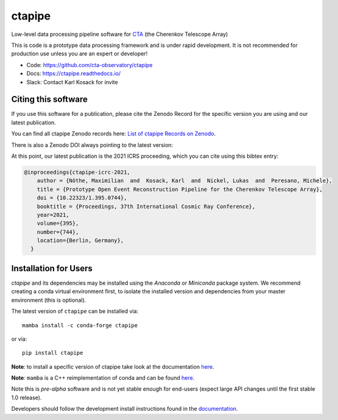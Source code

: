 ============================================================
ctapipe |ci| |codacy| |coverage| |conda| |doilatest|
============================================================

.. |ci| image:: https://github.com/cta-observatory/ctapipe/workflows/CI/badge.svg?branch=master
    :target: https://github.com/cta-observatory/ctapipe/actions?query=workflow%3ACI+branch%3Amaster
    :alt: Test Status
.. |codacy|  image:: https://api.codacy.com/project/badge/Grade/6192b471956b4cc684130c80c8214115
  :target: https://www.codacy.com/gh/cta-observatory/ctapipe?utm_source=github.com&amp;utm_medium=referral&amp;utm_content=cta-observatory/ctapipe&amp;utm_campaign=Badge_Grade
.. |conda| image:: https://anaconda.org/conda-forge/ctapipe/badges/version.svg
  :target: https://anaconda.org/conda-forge/ctapipe
.. |coverage| image:: https://codecov.io/gh/cta-observatory/ctapipe/branch/master/graph/badge.svg
  :target: https://codecov.io/gh/cta-observatory/ctapipe
.. |doilatest| image:: https://zenodo.org/badge/37927055.svg
  :target: https://zenodo.org/badge/latestdoi/37927055

Low-level data processing pipeline software for
`CTA <www.cta-observatory.org>`__ (the Cherenkov Telescope Array)

This is code is a prototype data processing framework and is under rapid
development. It is not recommended for production use unless you are an
expert or developer!

* Code: https://github.com/cta-observatory/ctapipe
* Docs: https://ctapipe.readthedocs.io/
* Slack: Contact Karl Kosack for invite

Citing this software
--------------------

If you use this software for a publication, please cite the Zenodo Record
for the specific version you are using and our latest publication.

You can find all ctapipe Zenodo records here: `List of ctapipe Records on Zenodo <https://zenodo.org/search?q=conceptrecid:%223372210%22&sort=-version&all_versions=True>`__.

There is also a Zenodo DOI always pointing to the latest version: |doilatest|

At this point, our latest publication is the 2021 ICRS proceeding, which you can
cite using this bibtex entry:

.. code::

  @inproceedings{ctapipe-icrc-2021,
      author = {Nöthe, Maximilian  and  Kosack, Karl  and  Nickel, Lukas  and  Peresano, Michele},
      title = {Prototype Open Event Reconstruction Pipeline for the Cherenkov Telescope Array},
      doi = {10.22323/1.395.0744},
      booktitle = {Proceedings, 37th International Cosmic Ray Conference},
      year=2021,
      volume={395},
      number={744},
      location={Berlin, Germany},
    }


Installation for Users
----------------------

*ctapipe* and its dependencies may be installed using the *Anaconda* or
*Miniconda* package system. We recommend creating a conda virtual environment
first, to isolate the installed version and dependencies from your master
environment (this is optional).


The latest version of ``ctapipe`` can be installed via::

  mamba install -c conda-forge ctapipe

or via::

  pip install ctapipe

**Note**: to install a specific version of ctapipe take look at the documentation `here <https://cta-observatory.github.io/ctapipe/getting_started_users>`__.

**Note**: ``mamba`` is a C++ reimplementation of conda and can be found `here <https://github.com/mamba-org/mamba>`__.

Note this is *pre-alpha* software and is not yet stable enough for end-users (expect large API changes until the first stable 1.0 release).

Developers should follow the development install instructions found in the
`documentation <https://cta-observatory.github
.io/ctapipe/getting_started>`__.

